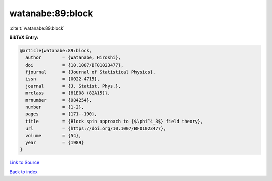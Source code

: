 watanabe:89:block
=================

:cite:t:`watanabe:89:block`

**BibTeX Entry:**

.. code-block:: bibtex

   @article{watanabe:89:block,
     author        = {Watanabe, Hiroshi},
     doi           = {10.1007/BF01023477},
     fjournal      = {Journal of Statistical Physics},
     issn          = {0022-4715},
     journal       = {J. Statist. Phys.},
     mrclass       = {81E08 (82A15)},
     mrnumber      = {984254},
     number        = {1-2},
     pages         = {171--190},
     title         = {Block spin approach to {$\phi^4_3$} field theory},
     url           = {https://doi.org/10.1007/BF01023477},
     volume        = {54},
     year          = {1989}
   }

`Link to Source <https://doi.org/10.1007/BF01023477},>`_


`Back to index <../By-Cite-Keys.html>`_
